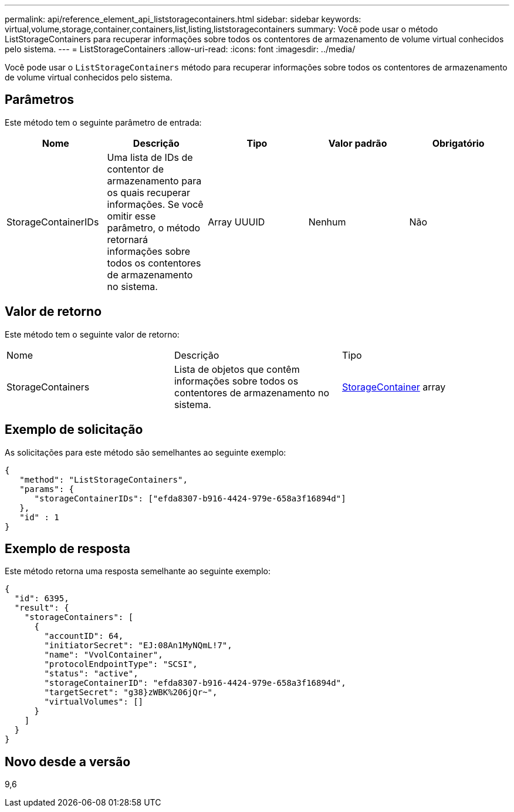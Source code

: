 ---
permalink: api/reference_element_api_liststoragecontainers.html 
sidebar: sidebar 
keywords: virtual,volume,storage,container,containers,list,listing,liststoragecontainers 
summary: Você pode usar o método ListStorageContainers para recuperar informações sobre todos os contentores de armazenamento de volume virtual conhecidos pelo sistema. 
---
= ListStorageContainers
:allow-uri-read: 
:icons: font
:imagesdir: ../media/


[role="lead"]
Você pode usar o `ListStorageContainers` método para recuperar informações sobre todos os contentores de armazenamento de volume virtual conhecidos pelo sistema.



== Parâmetros

Este método tem o seguinte parâmetro de entrada:

|===
| Nome | Descrição | Tipo | Valor padrão | Obrigatório 


 a| 
StorageContainerIDs
 a| 
Uma lista de IDs de contentor de armazenamento para os quais recuperar informações. Se você omitir esse parâmetro, o método retornará informações sobre todos os contentores de armazenamento no sistema.
 a| 
Array UUUID
 a| 
Nenhum
 a| 
Não

|===


== Valor de retorno

Este método tem o seguinte valor de retorno:

|===


| Nome | Descrição | Tipo 


 a| 
StorageContainers
 a| 
Lista de objetos que contêm informações sobre todos os contentores de armazenamento no sistema.
 a| 
xref:reference_element_api_storagecontainer.adoc[StorageContainer] array

|===


== Exemplo de solicitação

As solicitações para este método são semelhantes ao seguinte exemplo:

[listing]
----
{
   "method": "ListStorageContainers",
   "params": {
      "storageContainerIDs": ["efda8307-b916-4424-979e-658a3f16894d"]
   },
   "id" : 1
}
----


== Exemplo de resposta

Este método retorna uma resposta semelhante ao seguinte exemplo:

[listing]
----
{
  "id": 6395,
  "result": {
    "storageContainers": [
      {
        "accountID": 64,
        "initiatorSecret": "EJ:08An1MyNQmL!7",
        "name": "VvolContainer",
        "protocolEndpointType": "SCSI",
        "status": "active",
        "storageContainerID": "efda8307-b916-4424-979e-658a3f16894d",
        "targetSecret": "g38}zWBK%206jQr~",
        "virtualVolumes": []
      }
    ]
  }
}
----


== Novo desde a versão

9,6
